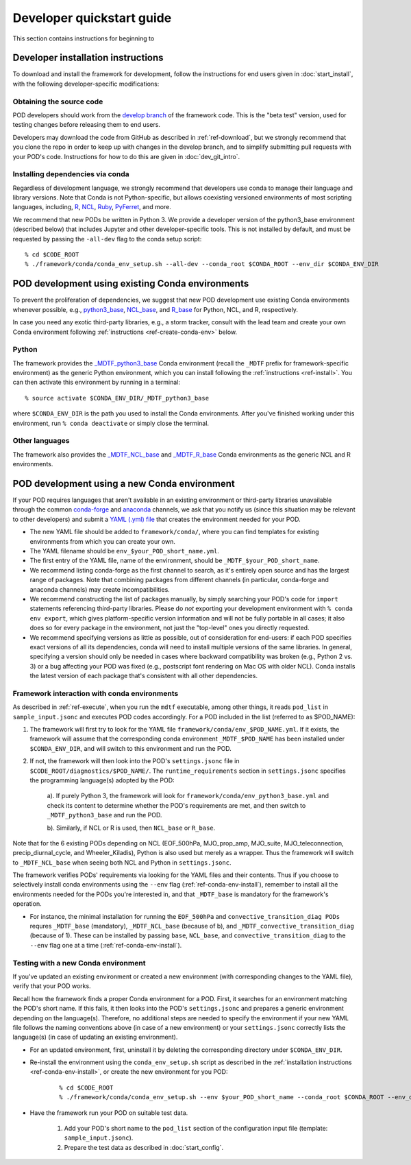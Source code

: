.. _ref-dev-start:

Developer quickstart guide
==========================

This section contains instructions for beginning to 

Developer installation instructions
-----------------------------------

To download and install the framework for development, follow the instructions for end users given in :doc:`start_install`, with the following developer-specific modifications:

Obtaining the source code
^^^^^^^^^^^^^^^^^^^^^^^^^

POD developers should work from the `develop branch <https://github.com/NOAA-GFDL/MDTF-diagnostics/tree/develop>`__ of the framework code. This is the "beta test" version, used for testing changes before releasing them to end users.

Developers may download the code from GitHub as described in :ref:`ref-download`, but we strongly recommend that you clone the repo in order to keep up with changes in the develop branch, and to simplify submitting pull requests with your POD's code. Instructions for how to do this are given in :doc:`dev_git_intro`.

Installing dependencies via conda
^^^^^^^^^^^^^^^^^^^^^^^^^^^^^^^^^

Regardless of development language, we strongly recommend that developers use conda to manage their language and library versions. Note that Conda is not Python-specific, but allows coexisting versioned environments of most scripting languages, including, `R <https://anaconda.org/conda-forge/r-base>`__, `NCL <https://anaconda.org/conda-forge/ncl>`__, `Ruby <https://anaconda.org/conda-forge/ruby>`__, `PyFerret <https://anaconda.org/conda-forge/pyferret>`__, and more.


We recommend that new PODs be written in Python 3. We provide a developer version of the python3_base environment (described below) that includes Jupyter and other developer-specific tools. This is not installed by default, and must be requested by passing the ``-all-dev`` flag to the conda setup script:

::

% cd $CODE_ROOT
% ./framework/conda/conda_env_setup.sh --all-dev --conda_root $CONDA_ROOT --env_dir $CONDA_ENV_DIR


POD development using existing Conda environments
-------------------------------------------------

To prevent the proliferation of dependencies, we suggest that new POD development use existing Conda environments whenever possible, e.g., `python3_base <https://github.com/NOAA-GFDL/MDTF-diagnostics/blob/develop/framework/conda/env_python3_base.yml>`__, `NCL_base <https://github.com/NOAA-GFDL/MDTF-diagnostics/blob/develop/framework/conda/env_NCL_base.yml>`__, and `R_base <https://github.com/NOAA-GFDL/MDTF-diagnostics/blob/develop/framework/conda/env_R_base.yml>`__ for Python, NCL, and R, respectively.

In case you need any exotic third-party libraries, e.g., a storm tracker, consult with the lead team and create your own Conda environment following :ref:`instructions <ref-create-conda-env>` below.

Python
^^^^^^

The framework provides the `_MDTF_python3_base <https://github.com/NOAA-GFDL/MDTF-diagnostics/blob/develop/framework/conda/env_pythone3_base.yml>`__ Conda environment (recall the ``_MDTF`` prefix for framework-specific environment) as the generic Python environment, which you can install following the :ref:`instructions <ref-install>`. You can then activate this environment by running in a terminal:

::

% source activate $CONDA_ENV_DIR/_MDTF_python3_base

where ``$CONDA_ENV_DIR`` is the path you used to install the Conda environments. After you've finished working under this environment, run ``% conda deactivate`` or simply close the terminal.

Other languages
^^^^^^^^^^^^^^^

The framework also provides the `_MDTF_NCL_base <https://github.com/NOAA-GFDL/MDTF-diagnostics/blob/develop/framework/conda/env_NCL_base.yml>`__ and `_MDTF_R_base <https://github.com/NOAA-GFDL/MDTF-diagnostics/blob/develop/framework/conda/env_R_base.yml>`__ Conda environments as the generic NCL and R environments.

.. _ref-create-conda-env:

POD development using a new Conda environment
---------------------------------------------

If your POD requires languages that aren't available in an existing environment or third-party libraries unavailable through the common `conda-forge <https://conda-forge.org/feedstocks/>`__ and `anaconda <https://docs.anaconda.com/anaconda/packages/pkg-docs/>`__ channels, we ask that you notify us (since this situation may be relevant to other developers) and submit a `YAML (.yml) file <https://docs.conda.io/projects/conda/en/latest/user-guide/tasks/manage-environments.html#creating-an-environment-file-manually>`__ that creates the environment needed for your POD.

- The new YAML file should be added to ``framework/conda/``, where you can find templates for existing environments from which you can create your own.

- The YAML filename should be ``env_$your_POD_short_name.yml``.

- The first entry of the YAML file, name of the environment, should be ``_MDTF_$your_POD_short_name``.

- We recommend listing conda-forge as the first channel to search, as it's entirely open source and has the largest range of packages. Note that combining packages from different channels (in particular, conda-forge and anaconda channels) may create incompatibilities.

- We recommend constructing the list of packages manually, by simply searching your POD's code for ``import`` statements referencing third-party libraries. Please do *not* exporting your development environment with ``% conda env export``, which gives platform-specific version information and will not be fully portable in all cases; it also does so for every package in the environment, not just the "top-level" ones you directly requested.

- We recommend specifying versions as little as possible, out of consideration for end-users: if each POD specifies exact versions of all its dependencies, conda will need to install multiple versions of the same libraries. In general, specifying a version should only be needed in cases where backward compatibility was broken (e.g., Python 2 vs. 3) or a bug affecting your POD was fixed (e.g., postscript font rendering on Mac OS with older NCL). Conda installs the latest version of each package that's consistent with all other dependencies.

Framework interaction with conda environments
^^^^^^^^^^^^^^^^^^^^^^^^^^^^^^^^^^^^^^^^^^^^^

As  described in :ref:`ref-execute`, when you run the ``mdtf`` executable, among other things, it reads ``pod_list`` in ``sample_input.jsonc`` and executes POD codes accordingly. For a POD included in the list (referred to as $POD_NAME):

1. The framework will first try to look for the YAML file ``framework/conda/env_$POD_NAME.yml``. If it exists, the framework will assume that the corresponding conda environment ``_MDTF_$POD_NAME`` has been installed under ``$CONDA_ENV_DIR``, and will switch to this environment and run the POD.

2. If not, the framework will then look into the POD's ``settings.jsonc`` file in ``$CODE_ROOT/diagnostics/$POD_NAME/``. The ``runtime_requirements`` section in ``settings.jsonc`` specifies the programming language(s) adopted by the POD:

    a). If purely Python 3, the framework will look for ``framework/conda/env_python3_base.yml`` and check its content to determine whether the POD's requirements are met, and then switch to ``_MDTF_python3_base`` and run the POD.

    b). Similarly, if NCL or R is used, then ``NCL_base`` or ``R_base``.

Note that for the 6 existing PODs depending on NCL (EOF_500hPa, MJO_prop_amp, MJO_suite, MJO_teleconnection, precip_diurnal_cycle, and Wheeler_Kiladis), Python is also used but merely as a wrapper. Thus the framework will switch to ``_MDTF_NCL_base`` when seeing both NCL and Python in ``settings.jsonc``.

The framework verifies PODs' requirements via looking for the YAML files and their contents. Thus if you choose to selectively install conda environments using the ``--env`` flag (:ref:`ref-conda-env-install`), remember to install all the environments needed for the PODs you're interested in, and that ``_MDTF_base`` is mandatory for the framework's operation.

- For instance, the minimal installation for running the ``EOF_500hPa`` and ``convective_transition_diag PODs`` requres ``_MDTF_base`` (mandatory), ``_MDTF_NCL_base`` (because of b), and ``_MDTF_convective_transition_diag`` (because of 1). These can be installed by passing ``base``, ``NCL_base``, and ``convective_transition_diag`` to the ``--env`` flag one at a time (:ref:`ref-conda-env-install`).


Testing with a new Conda environment
^^^^^^^^^^^^^^^^^^^^^^^^^^^^^^^^^^^^

If you've updated an existing environment or created a new environment (with corresponding changes to the YAML file), verify that your POD works.

Recall how the framework finds a proper Conda environment for a POD. First, it searches for an environment matching the POD's short name. If this fails, it then looks into the POD's ``settings.jsonc`` and prepares a generic environment depending on the language(s). Therefore, no additional steps are needed to specify the environment if your new YAML file follows the naming conventions above (in case of a new environment) or your ``settings.jsonc`` correctly lists the language(s) (in case of updating an existing environment).

- For an updated environment, first, uninstall it by deleting the corresponding directory under ``$CONDA_ENV_DIR``.

- Re-install the environment using the ``conda_env_setup.sh`` script as described in the :ref:`installation instructions <ref-conda-env-install>`, or create the new environment for you POD:

   ::

   % cd $CODE_ROOT
   % ./framework/conda/conda_env_setup.sh --env $your_POD_short_name --conda_root $CONDA_ROOT --env_dir $CONDA_ENV_DIR

- Have the framework run your POD on suitable test data.

   1. Add your POD's short name to the ``pod_list`` section of the configuration input file (template: ``sample_input.jsonc``).

   2. Prepare the test data as described in :doc:`start_config`.

